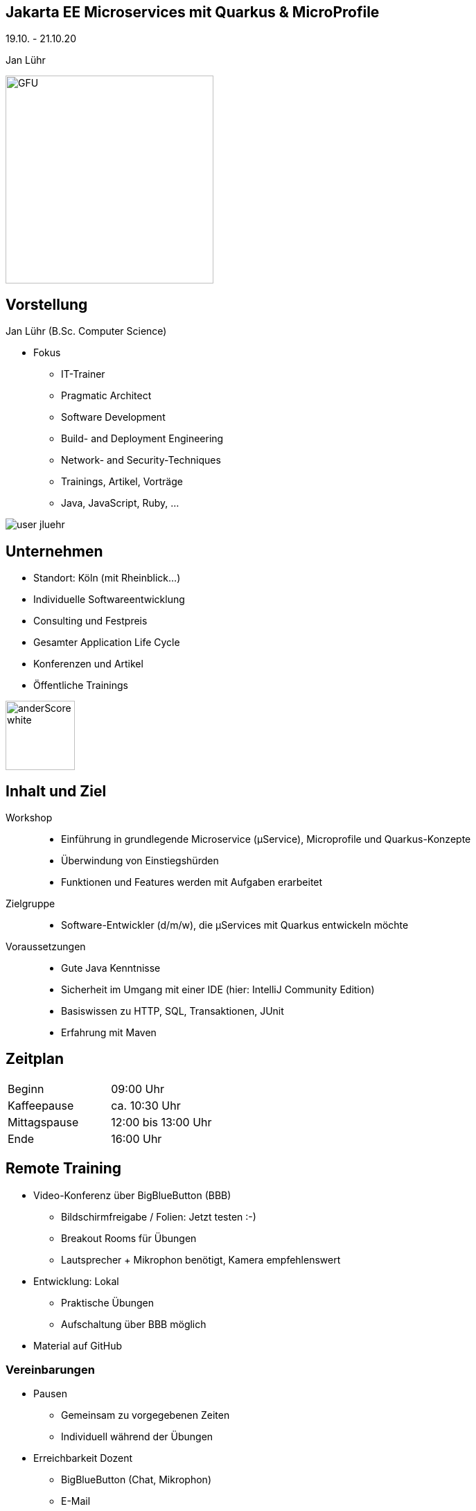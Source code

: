 :imagesdir: images

[state=no-title-footer]
== Jakarta EE Microservices mit Quarkus & MicroProfile

[.center]
19.10. - 21.10.20 +
[.center]
Jan Lühr

image::anderscore/GFU.svg[height=300]

[.columns]
== Vorstellung

--
[.heading]
Jan Lühr (B.Sc. Computer Science)

* Fokus
** IT-Trainer
** Pragmatic Architect
** Software Development
** Build- and Deployment Engineering
** Network- and Security-Techniques
** Trainings, Artikel, Vorträge
** Java, JavaScript, Ruby, …


--

image::anderscore/user-jluehr.png[pdfwidth=7cm]

[.columns.text-center]
== Unternehmen

--
* Standort: Köln (mit Rheinblick...)
* Individuelle Softwareentwicklung
* Consulting und Festpreis
* Gesamter Application Life Cycle
* Konferenzen und Artikel
* Öffentliche Trainings

image:anderscore/anderScore_white.jpg[height=100]
--


== Inhalt und Ziel

Workshop::
* Einführung in grundlegende Microservice (µService), Microprofile und Quarkus-Konzepte
* Überwindung von Einstiegshürden
* Funktionen und Features werden mit Aufgaben erarbeitet

Zielgruppe::
* Software-Entwickler (d/m/w), die µServices mit Quarkus entwickeln möchte

Voraussetzungen::

* Gute Java Kenntnisse
* Sicherheit im Umgang mit einer IDE (hier: IntelliJ Community Edition)
* Basiswissen zu HTTP, SQL, Transaktionen, JUnit
* Erfahrung mit Maven

== Zeitplan

|===
|Beginn|09:00 Uhr
|Kaffeepause|ca. 10:30 Uhr
|Mittagspause|12:00 bis 13:00 Uhr
|Ende|16:00 Uhr
|===

== Remote Training

* Video-Konferenz über BigBlueButton (BBB)
** Bildschirmfreigabe / Folien: Jetzt testen :-)
** Breakout Rooms für Übungen
** Lautsprecher + Mikrophon benötigt, Kamera empfehlenswert
* Entwicklung: Lokal
** Praktische Übungen
** Aufschaltung über BBB möglich
* Material auf GitHub

=== Vereinbarungen

* Pausen
** Gemeinsam zu vorgegebenen Zeiten
** Individuell während der Übungen
* Erreichbarkeit Dozent
** BigBlueButton (Chat, Mikrophon)
** E-Mail
** Handy
** Kamera aus: gerade nicht anwesend bzw. ansprechbar
* Regeln
** Mikrophon möglichst aus (Hintergrundgeräusche)
** Bei Fragen: "Hand heben" oder Chat
** Wenn Übung fertig, selbst in Hauptsession zurückkehren

== Material

* Quarkus Guides +
https://quarkus.io/guides/

* Quarkus Cheatsheet(s) +
https://lordofthejars.github.io/quarkus-cheat-sheet/

* GitHub QuarkusIO +
https://github.com/quarkusio/quarkus

[.columns]
== Vorstellung

--
[.heading]
Jetzt sind Sie dran!

* Name
* Vorwissen
* Erwartungen
* Themenwünsche
--

image::anybody.jpg[float=right, pdfwidth=4cm]


link:index.html#/_agenda[-> Zurück zur Übersicht]
